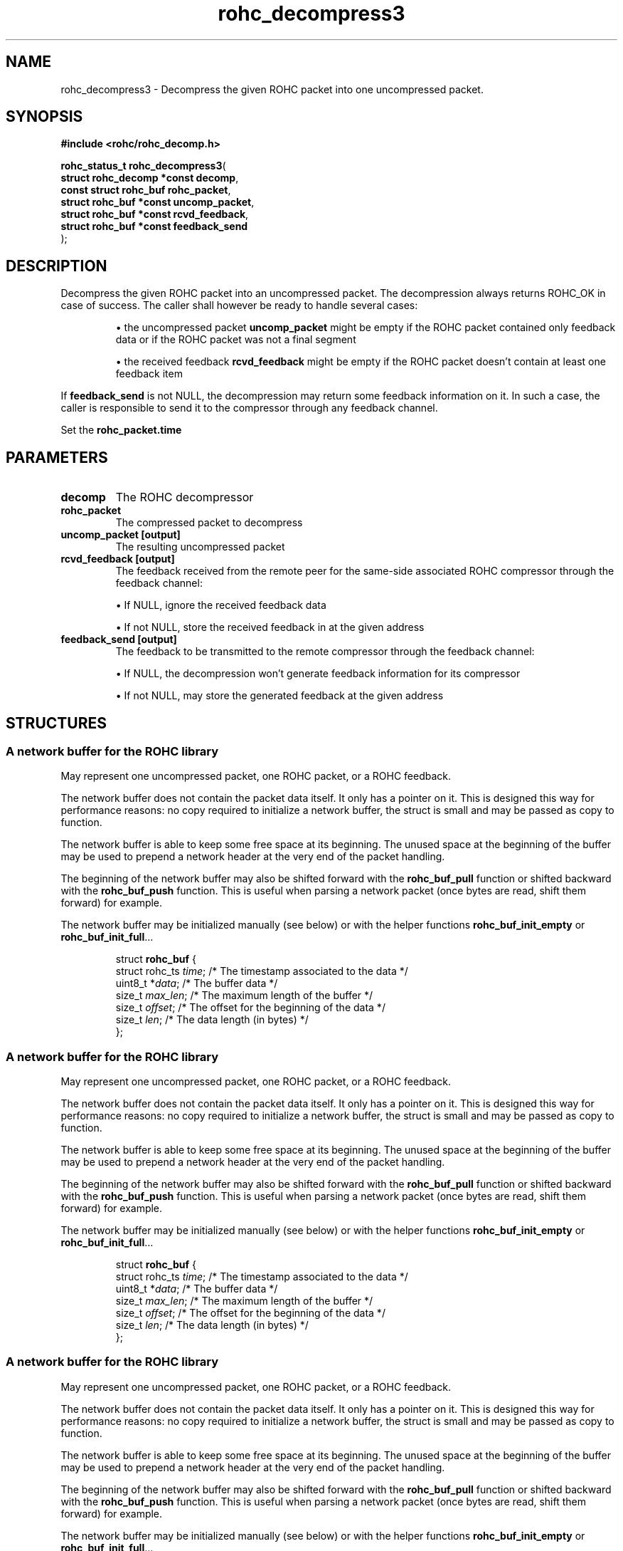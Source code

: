 .\" File automatically generated by doxy2man0.1
.\" Generation date: dim. sept. 7 2014
.TH rohc_decompress3 3 2014-09-07 "ROHC" "ROHC library Programmer's Manual"
.SH "NAME"
rohc_decompress3 \- Decompress the given ROHC packet into one uncompressed packet.
.SH SYNOPSIS
.nf
.B #include <rohc/rohc_decomp.h>
.sp
\fBrohc_status_t rohc_decompress3\fP(
    \fBstruct rohc_decomp *const  decomp\fP,
    \fBconst struct rohc_buf      rohc_packet\fP,
    \fBstruct rohc_buf *const     uncomp_packet\fP,
    \fBstruct rohc_buf *const     rcvd_feedback\fP,
    \fBstruct rohc_buf *const     feedback_send\fP
);
.fi
.SH DESCRIPTION
.PP 
Decompress the given ROHC packet into an uncompressed packet. The decompression always returns ROHC_OK in case of success. The caller shall however be ready to handle several cases: 
.PP 
.RS
.PP 
\(bu the uncompressed packet \fBuncomp_packet\fP might be empty if the ROHC packet contained only feedback data or if the ROHC packet was not a final segment 
.PP 
\(bu the received feedback \fBrcvd_feedback\fP might be empty if the ROHC packet doesn't contain at least one feedback item
.PP 
.RE
.PP 
If \fBfeedback_send\fP is not NULL, the decompression may return some feedback information on it. In such a case, the caller is responsible to send it to the compressor through any feedback channel.
.PP 
Set the \fBrohc_packet.time\fP
.SH PARAMETERS
.TP
.B decomp
The ROHC decompressor 
.TP
.B rohc_packet
The compressed packet to decompress 
.TP
.B uncomp_packet [output]
The resulting uncompressed packet 
.TP
.B rcvd_feedback [output]
The feedback received from the remote peer for the same-side associated ROHC compressor through the feedback channel: 
.RS

\(bu If NULL, ignore the received feedback data 

\(bu If not NULL, store the received feedback in at the given address 


.RE
.TP
.B feedback_send [output]
The feedback to be transmitted to the remote compressor through the feedback channel: 
.RS

\(bu If NULL, the decompression won't generate feedback information for its compressor 

\(bu If not NULL, may store the generated feedback at the given address 


.RE
.SH STRUCTURES
.SS "A network buffer for the ROHC library"
.PP
.sp
.PP 
May represent one uncompressed packet, one ROHC packet, or a ROHC feedback.
.PP 
The network buffer does not contain the packet data itself. It only has a pointer on it. This is designed this way for performance reasons: no copy required to initialize a network buffer, the struct is small and may be passed as copy to function.
.PP 
The network buffer is able to keep some free space at its beginning. The unused space at the beginning of the buffer may be used to prepend a network header at the very end of the packet handling.
.PP 
The beginning of the network buffer may also be shifted forward with the \fBrohc_buf_pull\fP function or shifted backward with the \fBrohc_buf_push\fP function. This is useful when parsing a network packet (once bytes are read, shift them forward) for example.
.PP 
The network buffer may be initialized manually (see below) or with the helper functions \fBrohc_buf_init_empty\fP or \fBrohc_buf_init_full\fP...
.PP 
...
.PP 
 
.sp
.RS
.nf
struct \fBrohc_buf\fP {
  struct rohc_ts \fItime\fP;    /* The timestamp associated to the data */
  uint8_t       *\fIdata\fP;    /* The buffer data */
  size_t         \fImax_len\fP; /* The maximum length of the buffer */
  size_t         \fIoffset\fP;  /* The offset for the beginning of the data */
  size_t         \fIlen\fP;     /* The data length (in bytes) */
};
.fi
.RE
.SS "A network buffer for the ROHC library"
.PP
.sp
.PP 
May represent one uncompressed packet, one ROHC packet, or a ROHC feedback.
.PP 
The network buffer does not contain the packet data itself. It only has a pointer on it. This is designed this way for performance reasons: no copy required to initialize a network buffer, the struct is small and may be passed as copy to function.
.PP 
The network buffer is able to keep some free space at its beginning. The unused space at the beginning of the buffer may be used to prepend a network header at the very end of the packet handling.
.PP 
The beginning of the network buffer may also be shifted forward with the \fBrohc_buf_pull\fP function or shifted backward with the \fBrohc_buf_push\fP function. This is useful when parsing a network packet (once bytes are read, shift them forward) for example.
.PP 
The network buffer may be initialized manually (see below) or with the helper functions \fBrohc_buf_init_empty\fP or \fBrohc_buf_init_full\fP...
.PP 
...
.PP 
 
.sp
.RS
.nf
struct \fBrohc_buf\fP {
  struct rohc_ts \fItime\fP;    /* The timestamp associated to the data */
  uint8_t       *\fIdata\fP;    /* The buffer data */
  size_t         \fImax_len\fP; /* The maximum length of the buffer */
  size_t         \fIoffset\fP;  /* The offset for the beginning of the data */
  size_t         \fIlen\fP;     /* The data length (in bytes) */
};
.fi
.RE
.SS "A network buffer for the ROHC library"
.PP
.sp
.PP 
May represent one uncompressed packet, one ROHC packet, or a ROHC feedback.
.PP 
The network buffer does not contain the packet data itself. It only has a pointer on it. This is designed this way for performance reasons: no copy required to initialize a network buffer, the struct is small and may be passed as copy to function.
.PP 
The network buffer is able to keep some free space at its beginning. The unused space at the beginning of the buffer may be used to prepend a network header at the very end of the packet handling.
.PP 
The beginning of the network buffer may also be shifted forward with the \fBrohc_buf_pull\fP function or shifted backward with the \fBrohc_buf_push\fP function. This is useful when parsing a network packet (once bytes are read, shift them forward) for example.
.PP 
The network buffer may be initialized manually (see below) or with the helper functions \fBrohc_buf_init_empty\fP or \fBrohc_buf_init_full\fP...
.PP 
...
.PP 
 
.sp
.RS
.nf
struct \fBrohc_buf\fP {
  struct rohc_ts \fItime\fP;    /* The timestamp associated to the data */
  uint8_t       *\fIdata\fP;    /* The buffer data */
  size_t         \fImax_len\fP; /* The maximum length of the buffer */
  size_t         \fIoffset\fP;  /* The offset for the beginning of the data */
  size_t         \fIlen\fP;     /* The data length (in bytes) */
};
.fi
.RE
.SS "A network buffer for the ROHC library"
.PP
.sp
.PP 
May represent one uncompressed packet, one ROHC packet, or a ROHC feedback.
.PP 
The network buffer does not contain the packet data itself. It only has a pointer on it. This is designed this way for performance reasons: no copy required to initialize a network buffer, the struct is small and may be passed as copy to function.
.PP 
The network buffer is able to keep some free space at its beginning. The unused space at the beginning of the buffer may be used to prepend a network header at the very end of the packet handling.
.PP 
The beginning of the network buffer may also be shifted forward with the \fBrohc_buf_pull\fP function or shifted backward with the \fBrohc_buf_push\fP function. This is useful when parsing a network packet (once bytes are read, shift them forward) for example.
.PP 
The network buffer may be initialized manually (see below) or with the helper functions \fBrohc_buf_init_empty\fP or \fBrohc_buf_init_full\fP...
.PP 
...
.PP 
 
.sp
.RS
.nf
struct \fBrohc_buf\fP {
  struct rohc_ts \fItime\fP;    /* The timestamp associated to the data */
  uint8_t       *\fIdata\fP;    /* The buffer data */
  size_t         \fImax_len\fP; /* The maximum length of the buffer */
  size_t         \fIoffset\fP;  /* The offset for the beginning of the data */
  size_t         \fIlen\fP;     /* The data length (in bytes) */
};
.fi
.RE
.SH RETURN VALUE
.PP
Possible return values: 
.RS

\(bu \fBROHC_STATUS_OK\fP if a decompressed packet is returned 

\(bu \fBROHC_STATUS_NO_CONTEXT\fP if no decompression context matches the CID stored in the given ROHC packet and the ROHC packet is not an IR packet 

\(bu \fBROHC_STATUS_OUTPUT_TOO_SMALL\fP if the output buffer is too small for the compressed packet 

\(bu \fBROHC_STATUS_MALFORMED\fP if the decompression failed because the ROHC packet is malformed 

\(bu \fBROHC_STATUS_BAD_CRC\fP if the CRC detected a transmission or decompression problem 

\(bu \fBROHC_STATUS_ERROR\fP if another problem occurred


.RE


.SH EXAMPLE
.nf
parameter to 0 if arrival time of the ROHC packet is unknown or to disable the time-related features in the ROHC protocol.        struct rohc_decomp *decompressor;       /* the ROHC decompressor */
       /* the buffer that will contain the ROHC packet to decompress */
       unsigned char rohc_buffer[BUFFER_SIZE];
       struct rohc_buf rohc_packet = rohc_buf_init_empty(rohc_buffer, BUFFER_SIZE);
       /* the buffer that will contain the resulting IP packet */
       unsigned char ip_buffer[BUFFER_SIZE];
       struct rohc_buf ip_packet = rohc_buf_init_empty(ip_buffer, BUFFER_SIZE);
       /* we do not want to handle feedback in this simple example */
       struct rohc_buf *rcvd_feedback = NULL;
       struct rohc_buf *feedback_send = NULL;
       ...
       status = rohc_decompress3(decompressor, rohc_packet, &ip_packet,
                                 rcvd_feedback, feedback_send);
       if(status == ROHC_STATUS_OK)
       {
               /* decompression is successful */
               if(!rohc_buf_is_empty(ip_packet))
               {
                       /* ip_packet.len bytes of decompressed IP data available in
                        * ip_packet: dump the IP packet on the standard output */
                       printf("IP packet resulting from the ROHC decompression:\n");
                       dump_packet(ip_packet);
               }
               else
               {
                       /* no IP packet was decompressed because of ROHC segmentation or
                        * feedback-only packet:
                        *  - the ROHC packet was a non-final segment, so at least another
                        *    ROHC segment is required to be able to decompress the full
                        *    ROHC packet
                        *  - the ROHC packet was a feedback-only packet, it contained only
                        *    feedback information, so there was nothing to decompress */
                       printf("no IP packet decompressed");
               }
       }
       else
       {
               /* failure: decompressor failed to decompress the ROHC packet */
               fprintf(stderr, "decompression of fake ROHC packet failed\n");
       }



.fi
.SH SEE ALSO
.BR rohc_decomp.h (3),
.BR ROHC_STATUS_OK (3),
.BR ROHC_STATUS_NO_CONTEXT (3),
.BR ROHC_STATUS_OUTPUT_TOO_SMALL (3),
.BR ROHC_STATUS_MALFORMED (3),
.BR ROHC_STATUS_BAD_CRC (3),
.BR ROHC_STATUS_ERROR (3),
.BR rohc_decomp_set_mrru (3)
